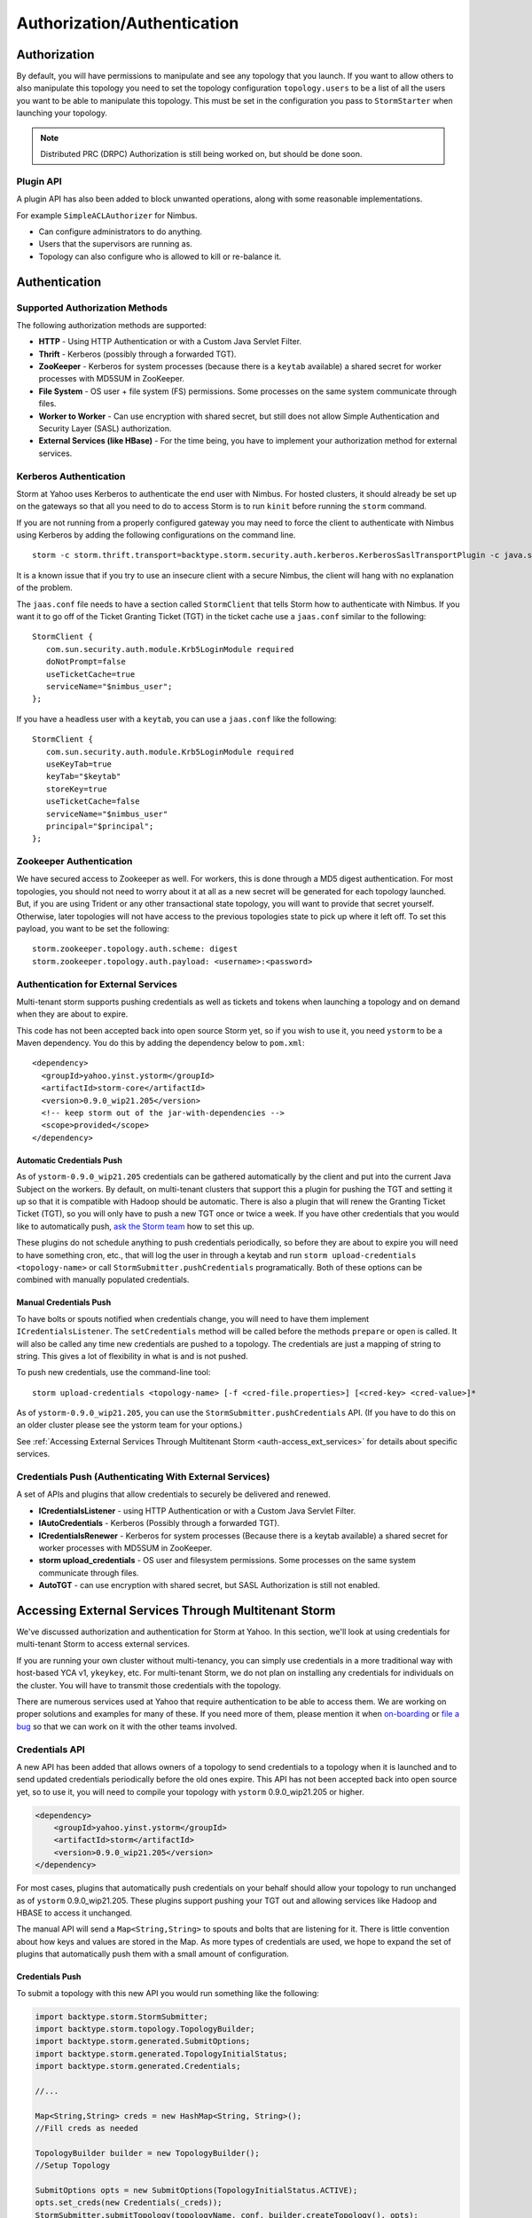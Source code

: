 ============================
Authorization/Authentication
============================

.. Status: first draft. Needs tighter writing and a technical review.

Authorization
=============

By default, you will have permissions to manipulate and see any topology that you 
launch. If you want to allow others to also manipulate this topology you need to 
set the topology configuration ``topology.users`` to be a list of all the users you want to 
be able to manipulate this topology. This must be set in the configuration you pass 
to ``StormStarter`` when launching your topology.

.. note:: Distributed PRC (DRPC) Authorization is still being worked on, but should be done soon.

Plugin API
----------

A plugin API has also been added to block unwanted operations, along with some reasonable implementations.

For example ``SimpleACLAuthorizer`` for Nimbus.

- Can configure administrators to do anything.
- Users that the supervisors are running as.
- Topology can also configure who is allowed to kill or re-balance it.


Authentication
==============

Supported Authorization Methods
-------------------------------

The following authorization methods are supported:

- **HTTP** - Using HTTP Authentication or with a Custom Java Servlet Filter.
- **Thrift** - Kerberos (possibly through a forwarded TGT).
- **ZooKeeper** - Kerberos for system processes (because there is a ``keytab`` available) a 
  shared secret for worker processes with MD5SUM in ZooKeeper.
- **File System** - OS user + file system (FS) permissions. Some processes on the same system communicate through files.
- **Worker to Worker** - Can use encryption with shared secret, but still does not 
  allow Simple Authentication and Security Layer (SASL) authorization.
- **External Services (like HBase)** - For the time being, you have to implement your authorization method for external services.


Kerberos Authentication
-----------------------

Storm at Yahoo uses Kerberos to authenticate the end user with Nimbus. For hosted 
clusters, it should already be set up on the gateways so that all you need to do 
to access Storm is to run ``kinit`` before running the ``storm`` command.

If you are not running from a properly configured gateway you may need to force 
the client to authenticate with Nimbus using Kerberos by adding the following 
configurations on the command line.

::

    storm -c storm.thrift.transport=backtype.storm.security.auth.kerberos.KerberosSaslTransportPlugin -c java.security.auth.login.config=/path/to/jaas.conf

It is a known issue that if you try to use an insecure client with a secure 
Nimbus, the client will hang with no explanation of the problem.

The ``jaas.conf`` file needs to have a section called ``StormClient`` that tells Storm 
how to authenticate with Nimbus. If you want it to go off of the Ticket Granting Ticket (TGT) in the ticket 
cache use a ``jaas.conf`` similar to the following::

    StormClient {
       com.sun.security.auth.module.Krb5LoginModule required
       doNotPrompt=false
       useTicketCache=true
       serviceName="$nimbus_user";
    };


If you have a headless user with a ``keytab``, you can use a ``jaas.conf`` like the following::

    StormClient {
       com.sun.security.auth.module.Krb5LoginModule required
       useKeyTab=true
       keyTab="$keytab"
       storeKey=true
       useTicketCache=false
       serviceName="$nimbus_user"
       principal="$principal";
    };

Zookeeper Authentication
------------------------

We have secured access to Zookeeper as well. For workers, this is done through a 
MD5 digest authentication. For most topologies, you should not need to worry about 
it at all as a new secret will be generated for each topology launched. But, if 
you are using Trident or any other transactional state topology, you will want to 
provide that secret yourself. Otherwise, later topologies will not have access to 
the previous topologies state to pick up where it left off. To set this payload, 
you want to be set the following::

    storm.zookeeper.topology.auth.scheme: digest
    storm.zookeeper.topology.auth.payload: <username>:<password>

Authentication for External Services
------------------------------------

Multi-tenant storm supports pushing credentials as well as tickets and tokens when launching 
a topology and on demand when they are about to expire.

This code has not been accepted back into open source Storm yet, so if you wish 
to use it, you need ``ystorm`` to be a Maven dependency. You do this
by adding the dependency below to ``pom.xml``:: 

    <dependency>
      <groupId>yahoo.yinst.ystorm</groupId>
      <artifactId>storm-core</artifactId>
      <version>0.9.0_wip21.205</version>
      <!-- keep storm out of the jar-with-dependencies -->
      <scope>provided</scope>
    </dependency>

Automatic Credentials Push
##########################

As of ``ystorm-0.9.0_wip21.205`` credentials can be gathered automatically by the 
client and put into the current Java Subject on the workers. By default, on 
multi-tenant clusters that support this a plugin for pushing the TGT and setting 
it up so that it is compatible with Hadoop should be automatic. There is also a 
plugin that will renew the Granting Ticket Ticket (TGT), so you will only have to push a new TGT once or 
twice a week. If you have other credentials that you would like to automatically 
push, `ask the Storm team <email:yahoo-storm-team@yahoo-inc.com>`_ how to set this up.

These plugins do not schedule anything to push credentials periodically, so before 
they are about to expire you will need to have something cron, etc., that will log 
the user in through a keytab and run ``storm upload-credentials <topology-name>`` or 
call ``StormSubmitter.pushCredentials`` programatically. Both of these options can 
be combined with manually populated credentials.


Manual Credentials Push
#######################

To have bolts or spouts notified when credentials change, you will need to have 
them implement ``ICredentialsListener``. The ``setCredentials`` method will 
be called before the methods ``prepare`` or ``open`` is called. It will also be called any time new 
credentials are pushed to a topology. The credentials are just a mapping of string 
to string. This gives a lot of flexibility in what is and is not pushed.

To push new credentials, use the command-line tool::

    storm upload-credentials <topology-name> [-f <cred-file.properties>] [<cred-key> <cred-value>]*

As of ``ystorm-0.9.0_wip21.205``, you can use the ``StormSubmitter.pushCredentials`` API. 
(If you have to do this on an older cluster please see the ystorm team for your options.)

See :ref:`Accessing External Services Through Multitenant Storm <auth-access_ext_services>` 
for details about specific services.

Credentials Push (Authenticating With External Services)
--------------------------------------------------------

A set of APIs and plugins that allow credentials to securely be delivered and renewed.

- **ICredentialsListener** - using HTTP Authentication or with a Custom Java Servlet Filter.
- **IAutoCredentials** - Kerberos (Possibly through a forwarded TGT).
- **ICredentialsRenewer** - Kerberos for system processes (Because there is a 
  keytab available) a shared secret for worker processes with MD5SUM in ZooKeeper.
- **storm upload_credentials** - OS user and filesystem permissions. Some processes on the 
  same system communicate through files.
- **AutoTGT** - can use encryption with shared secret, but SASL Authorization is still not enabled.


Accessing External Services Through Multitenant Storm 
======================================================

We've discussed authorization and authentication for Storm at Yahoo. In this section, 
we'll look at using credentials for multi-tenant Storm to access external services. 

If you are running your own cluster without multi-tenancy, you can simply use 
credentials in a more traditional way with host-based YCA v1, ``ykeykey``, etc. For 
multi-tenant Storm, we do not plan on installing any credentials for individuals on the cluster. 
You will have to transmit those credentials with the topology.

There are numerous services used at Yahoo that require authentication to be able to access them. 
We are working on proper solutions and examples for many of these. If you need 
more of them, please mention it when `on-boarding <../onboarding>`_ 
or `file a bug <http://bug.corp.yahoo.com/enter_bug.cgi?product=Low%20Latency>`_
so that we can work on it with the other teams involved.

Credentials API
---------------

A new API has been added that allows owners of a topology to send credentials to 
a topology when it is launched and to send updated credentials periodically
before the old ones expire. This API has not been accepted back into open source 
yet, so to use it, you will need to compile your topology with
``ystorm`` 0.9.0_wip21.205 or higher.

.. code-block:: xml

   <dependency>
       <groupId>yahoo.yinst.ystorm</groupId>
       <artifactId>storm</artifactId>
       <version>0.9.0_wip21.205</version>
   </dependency>

For most cases, plugins that automatically push credentials on your behalf should 
allow your topology to run unchanged as of ``ystorm`` 0.9.0_wip21.205. These plugins support 
pushing your TGT out and allowing services like Hadoop and HBASE to access it 
unchanged.

The manual API will send a ``Map<String,String>`` to spouts and bolts that are 
listening for it. There is little convention about how keys and values are stored 
in the Map. As more types of credentials are used, we hope to expand the set of 
plugins that automatically push them with a small amount of configuration.

Credentials Push
################

To submit a topology with this new API you would run something like the following:

.. code-block:: java

    import backtype.storm.StormSubmitter;
    import backtype.storm.topology.TopologyBuilder;
    import backtype.storm.generated.SubmitOptions;
    import backtype.storm.generated.TopologyInitialStatus;
    import backtype.storm.generated.Credentials;
    
    //...
    
    Map<String,String> creds = new HashMap<String, String>();
    //Fill creds as needed
    
    TopologyBuilder builder = new TopologyBuilder();
    //Setup Topology
    
    SubmitOptions opts = new SubmitOptions(TopologyInitialStatus.ACTIVE);
    opts.set_creds(new Credentials(_creds));
    StormSubmitter.submitTopology(topologyName, conf, builder.createTopology(), opts);

To use the plugins to send credentials::

.. code-block:: java

   import backtype.storm.StormSubmitter;
   import backtype.storm.topology.TopologyBuilder;
   
   //...
   
   Map<String,String> creds = new HashMap<String, String>();
   //Fill creds as needed
   
   TopologyBuilder builder = new TopologyBuilder();
   //Setup Topology
   
   StormSubmitter.submitTopology(topologyName, conf, builder.createTopology());

To send updated credentials:

.. code-block:: java

   import backtype.storm.StormSubmitter;
   //...
   
   Map<String,String> creds = new HashMap<String, String>();
   //Fill creds as needed
   
   StormSubmitter.pushCredentials(topologyName, conf, creds);

Receiving Credentials
#####################

To get the pushed credentials, a spout or a bolt can implement the 
`ICredentialsListener <https://git.corp.yahoo.com/storm/storm/blob/master-security/storm-core/src/jvm/backtype/storm/ICredentialsListener.java>`_ 
interface. It provides the following single method:

.. code-block:: java

   public void setCredentials(Map<String,String> credentials);

This method will be called before the ``prepare`` method of the bolt or the ``open`` method 
of the spout. It will also be called after new credentials are pushed, but may take up to a 
few minutes from the time the client finishes.


YCA Authentication
------------------

YCA v1 is not available for hosted multi-tenant storm. YCAv2 **must** be used. You 
can get a YCAv2 certificate using either Kerberos or by using a YCAv1 cert for a 
role in the ``griduser`` namespace with the role name matching the user name. Although 
this is generally reserved for launcher boxes, anyone with access to the 
box can get the corresponding certificate.

The V2 certificate being fetched must be for a role that includes a special host name for the user::

    <username>.wsca.user.yahoo.com

As of ``ystorm-0.9.0_wip21.225`` code has been added to Storm to automatically fetch 
and push YCA certificates on your behalf. To use this, you need to know about the
three configurations in the table below.

.. csv-table:: YCA Configurations
   :header: "Name", "Configuration"
   :widths: 15, 40
   
   "``yahoo.autoyca.appids``", "This is the config that you will interact with the most. It is a comma separated list of YCAv2 application IDs that should be fetched and passed to the topology."
   "``yahoo.autoyca.v1appid``",	"If set this is the YCAv1 cert that should be used when fetching YCAv2 certs. If not set kerberos will be used instead."
   "``yahoo.autoyca.proxyappid``", "This is the role for the http proxies that should be used with this YCAv2 cert. If not set YCA will guess based off of the colo you are in. It almost always gets this correct."

On the worker side, you can fetch the most up-to-date certificate using static methods in 
the ``com.yahoo.storm.security.yca.AutoYCA`` class. This class is in a separate Yahoo-
specific ``storm`` jar in the same ``yinst`` package/maven artifact. You need to 
include a dependency on ``storm_yahoo`` to compile your code.

.. code-block:: xml

   <dependency>
     <groupId>yahoo.yinst.ystorm</groupId>
     <artifactId>storm_yahoo</artifactId>
     <version>0.9.0_wip21.225</version>
     <exclusions>
       <exclusion>
         <groupId>storm</groupId>
         <artifactId>storm-core</artifactId>
       </exclusion>
     </exclusions>
   </dependency>

(Exclusions are due to incompatibilities between Maven and Yinst.)

You should only use the method ``getYcaV2Cert(String appId)`` to get a specific YCA v2 certificate. 
It returns ``null`` if the certificate is not found. There are other methods to help with testing
or to support other use cases.

The following are some examples:

- Submitting a topology and requesting YCAv2 certs from the command line. 
  Kerberos will be used to fetch the certificate::

      storm jar ./my-topology.jar com.yahoo.RunTopology -c "yahoo.autoyca.appids=yahoo.role.name"

- On the worker side getting that same certificate:

  .. code-block:: java
 
     import com.yahoo.storm.security.yca.AutoYCA;
     ...
     String myCert = AutoYCA.getYcaV2Cert("yahoo.role.name");
     httpRequest.addHeader("Yahoo-App-Auth",myCert);

- Submitting a topology while setting the config programatically to fetch two certificates::

      conf.put(AutoYCA.YCA_APPIDS_CONF, "yahoo.role.name1,yahoo.role.name2");
      ...
      StormSubmitter.submitTopology("name", conf, builder.createTopology());

- Pushing new YCA credentials to a topology without writing any code::

      storm upload-credentials my-topology-name -c yahoo.autoyca.appids=yahoo.role.name1,yahoo.role.name2"

The older way of doing this is not recommended as it is much more complex and error prone. 


HBase
-----

The plugin for automatically pushing TGT credentials should work with HBase. You should be 
able to access Hbase just as if you were logged in through Kerberos, but because 
HBase is not installed on the workers, you will need to push the code and 
configuration to your topology ``jar``.

For HBase authentication, the ticket cache only needs to be placed on the
gateway/launcher box.  When you run ``kinit`` to get a TGT from the 
Key Distribution Center (KDC) you need to be sure you either pass in the ``-f`` flag 
or have you ``krb5.conf`` file set up to get a TGT that can be forwarded.
Then when you submit your Storm topology, a piece of
code we wrote called AutoTGT will take your TGT and send it to the processes
in your topology. It also knows about Hadoop/HBase, so if it finds Hadoop on
your class path and the Hadoop configuration indicates that security is enabled, it will
do what is needed to make Hadoop/HBase use the TGT.
    
The big difference here is that in your topology you will not need to run any
code that will log you into a keytab because we have already done that for
you. 
    
Because TGTs expire, you will need to push a new TGT at least once a day to
your topology. You can do this by re-running ``kinit`` just like before, and then
running the following::
    
    storm upload-credentials <name-of-topology>
    
 This will push the new TGT to your topology and AutoTGT will put it where it
 needs to go for HBase/Hadoop to access it.

Include a file like the following ``hadoop-site.xml`` in your topology jar:

.. code-block:: xml

   <configuration>
       <property><name>hadoop.security.authentication</name><value>kerberos</value></property>
       <property><name>hadoop.security.auth_to_local</name><value>RULE:[2:$1@$0](.*@DS.CORP.YAHOO.COM)s/@.*//
           RULE:[1:$1@$0](.*@DS.CORP.YAHOO.COM)s/@.*//
           RULE:[2:$1@$0](.*@Y.CORP.YAHOO.COM)s/@.*//
           RULE:[1:$1@$0](.*@Y.CORP.YAHOO.COM)s/@.*//
           RULE:[2:$1@$0]([jt]t@.*YGRID.YAHOO.COM)s/.*/mapred/
           RULE:[2:$1@$0]([nd]n@.*YGRID.YAHOO.COM)s/.*/hdfs/
           RULE:[2:$1@$0](mapred@.*YGRID.YAHOO.COM)s/.*/mapred/
           RULE:[2:$1@$0](hdfs@.*YGRID.YAHOO.COM)s/.*/hdfs/
           RULE:[2:$1@$0](mapred@.*YGRID.YAHOO.COM)s/.*/mapred/
           RULE:[2:$1@$0](hdfs@.*YGRID.YAHOO.COM)s/.*/hdfs/
           DEFAULT</value></property>
   </configuration>

HDFS
----

HDFS is similar to HBase except the configuration is much simpler.

`yahoo examples <https://git.corp.yahoo.com/storm/storm/tree/master-security/examples/yahoo-examples>`_ in the storm repo includes an example topology accessing HDFS.  This particular one uses storm-hdfs to access it, but you can access HDFS directly if you prefer.  The important things to remember to do are

first include the storm client conf as a dependency.

.. code-block:: xml
   <dependency>
     <groupId>yahoo.yinst.storm_hadoop_client_conf</groupId>
     <artifactId>storm_hadoop_client_conf</artifactId>
     <version>1.0.0</version>
   </dependency>

Second make sure you create your uber jar using the shade plugin.

.. code-block:: xml
   <plugin>
     <groupId>org.apache.maven.plugins</groupId>
     <artifactId>maven-shade-plugin</artifactId>
     <version>1.4</version>
     <configuration>
       <createDependencyReducedPom>true</createDependencyReducedPom>
     </configuration>
     <executions>
       <execution>
         <phase>package</phase>
         <goals>
           <goal>shade</goal>
         </goals>
         <configuration>
           <finalName>${artifactId}-${version}-jar-with-dependencies</finalName>
		   <transformers>
			 <transformer implementation="org.apache.maven.plugins.shade.resource.ServicesResourceTransformer"/>
			 <transformer implementation="org.apache.maven.plugins.shade.resource.ManifestResourceTransformer">
			   <mainClass></mainClass>
			 </transformer>
		   </transformers>
		 </configuration>
	   </execution>
	 </executions>
   </plugin>

This allows the hadoop client to be packaged properly.  It uses service loaders, and the assembly plugin does not combine the service loader config files properly.  If you make this mistake you will get an error about not knowing how to handle "hdfs://"

Finally you need to use a fully qualified path to get the FileSystem, and ideally access it as well.

.. code-block:: xml
   Path path = new Path("hdfs://mithrilred-nn1.red.ygrid.yahoo.com:8020/");
   Configuration conf = new Configuration();
   FileSystem fs = path.getFileSystem(conf);
